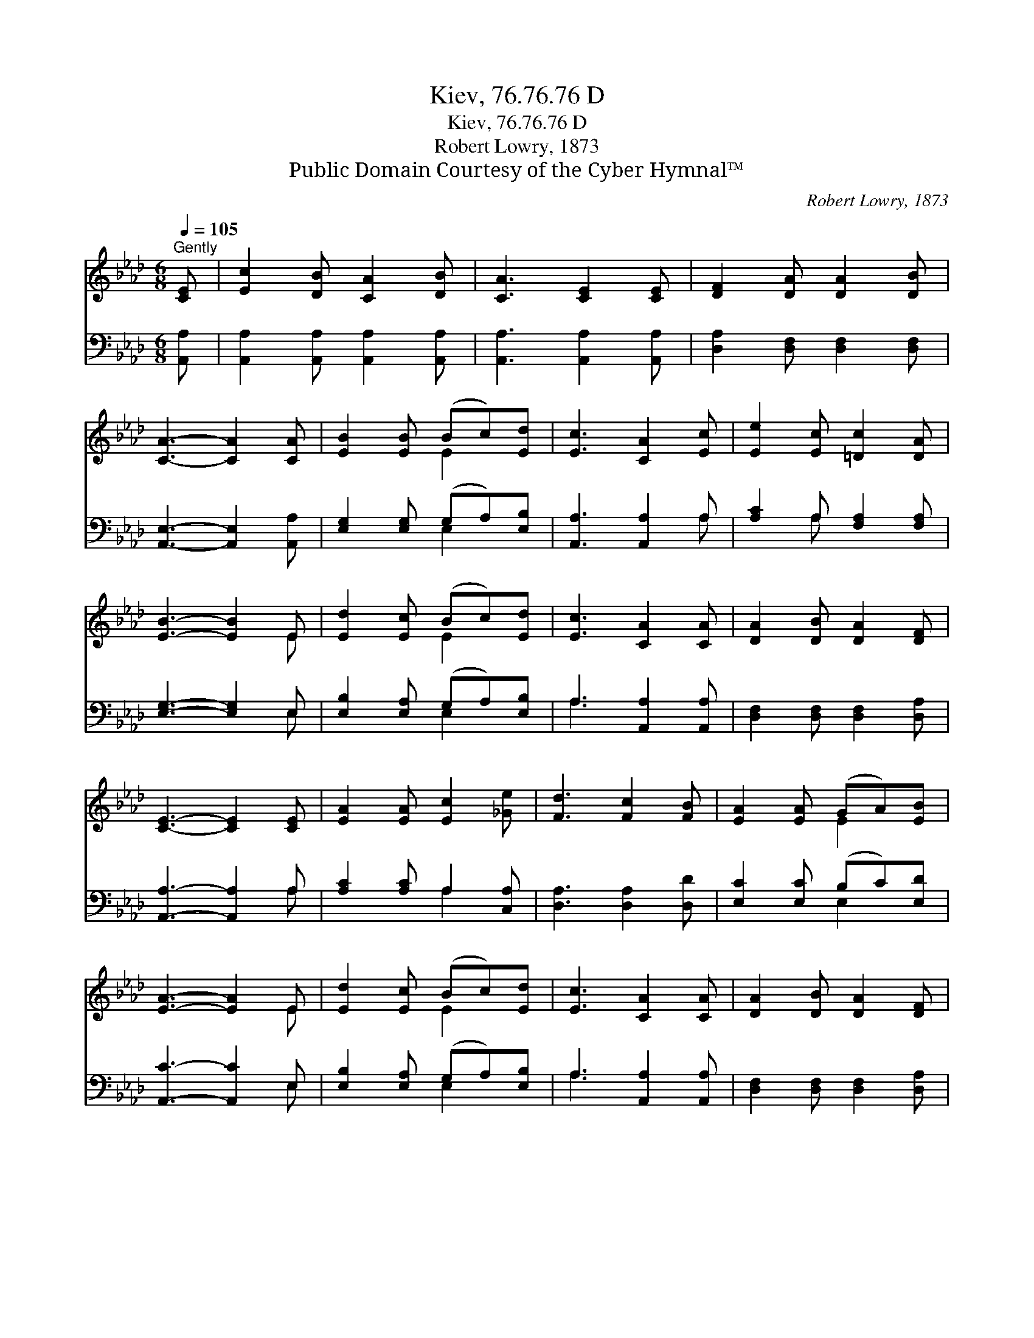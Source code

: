 X:1
T:Kiev, 76.76.76 D
T:Kiev, 76.76.76 D
T:Robert Lowry, 1873
T:Public Domain Courtesy of the Cyber Hymnal™
C:Robert Lowry, 1873
Z:Public Domain
Z:Courtesy of the Cyber Hymnal™
%%score ( 1 2 ) ( 3 4 )
L:1/8
Q:1/4=105
M:6/8
K:Ab
V:1 treble 
V:2 treble 
V:3 bass 
V:4 bass 
V:1
"^Gently" [CE] | [Ec]2 [DB] [CA]2 [DB] | [CA]3 [CE]2 [CE] | [DF]2 [DA] [DA]2 [DB] | %4
 [CA]3- [CA]2 [CA] | [EB]2 [EB] (Bc)[Ed] | [Ec]3 [CA]2 [Ec] | [Ee]2 [Ec] [=Dc]2 [DA] | %8
 [EB]3- [EB]2 E | [Ed]2 [Ec] (Bc)[Ed] | [Ec]3 [CA]2 [CA] | [DA]2 [DB] [DA]2 [DF] | %12
 [CE]3- [CE]2 [CE] | [EA]2 [EA] [Ec]2 [_Ge] | [Fd]3 [Fc]2 [FB] | [EA]2 [EA] (GA)[EB] | %16
 [EA]3- [EA]2 E | [Ed]2 [Ec] (Bc)[Ed] | [Ec]3 [CA]2 [CA] | [DA]2 [DB] [DA]2 [DF] | %20
 [CE]3- [CE]2 [CE] | [EA]2 [EA] [Ec]2 [_Ge] | [Fd]3 [Fc]2 [FB] | [EA]2 [EA] (GA)[EB] | %24
 [EA]3- [EA]2 |] %25
V:2
 x | x6 | x6 | x6 | x6 | x3 E2 x | x6 | x6 | x5 E | x3 E2 x | x6 | x6 | x6 | x6 | x6 | x3 E2 x | %16
 x5 E | x3 E2 x | x6 | x6 | x6 | x6 | x6 | x3 E2 x | x5 |] %25
V:3
 [A,,A,] | [A,,A,]2 [A,,A,] [A,,A,]2 [A,,A,] | [A,,A,]3 [A,,A,]2 [A,,A,] | %3
 [D,A,]2 [D,F,] [D,F,]2 [D,F,] | [A,,E,]3- [A,,E,]2 [A,,A,] | [E,G,]2 [E,G,] (G,A,)[E,B,] | %6
 [A,,A,]3 [A,,A,]2 A, | [A,C]2 A, [F,A,]2 [F,A,] | [E,G,]3- [E,G,]2 E, | %9
 [E,B,]2 [E,A,] (G,A,)[E,B,] | A,3 [A,,A,]2 [A,,A,] | [D,F,]2 [D,F,] [D,F,]2 [D,A,] | %12
 [A,,A,]3- [A,,A,]2 A, | [A,C]2 [A,C] A,2 [C,A,] | [D,A,]3 [D,A,]2 [D,D] | %15
 [E,C]2 [E,C] (B,C)[E,D] | [A,,C]3- [A,,C]2 E, | [E,B,]2 [E,A,] (G,A,)[E,B,] | %18
 A,3 [A,,A,]2 [A,,A,] | [D,F,]2 [D,F,] [D,F,]2 [D,A,] | [A,,A,]3- [A,,A,]2 A, | %21
 [A,C]2 [A,C] A,2 [C,A,] | [D,A,]3 [D,A,]2 [D,D] | [E,C]2 [E,C] (B,C)[E,D] | [A,,C]3- [A,,C]2 |] %25
V:4
 x | x6 | x6 | x6 | x6 | x3 E,2 x | x5 A, | x2 A, x3 | x5 E, | x3 E,2 x | A,3 x3 | x6 | x5 A, | %13
 x3 A,2 x | x6 | x3 E,2 x | x5 E, | x3 E,2 x | A,3 x3 | x6 | x5 A, | x3 A,2 x | x6 | x3 E,2 x | %24
 x5 |] %25

